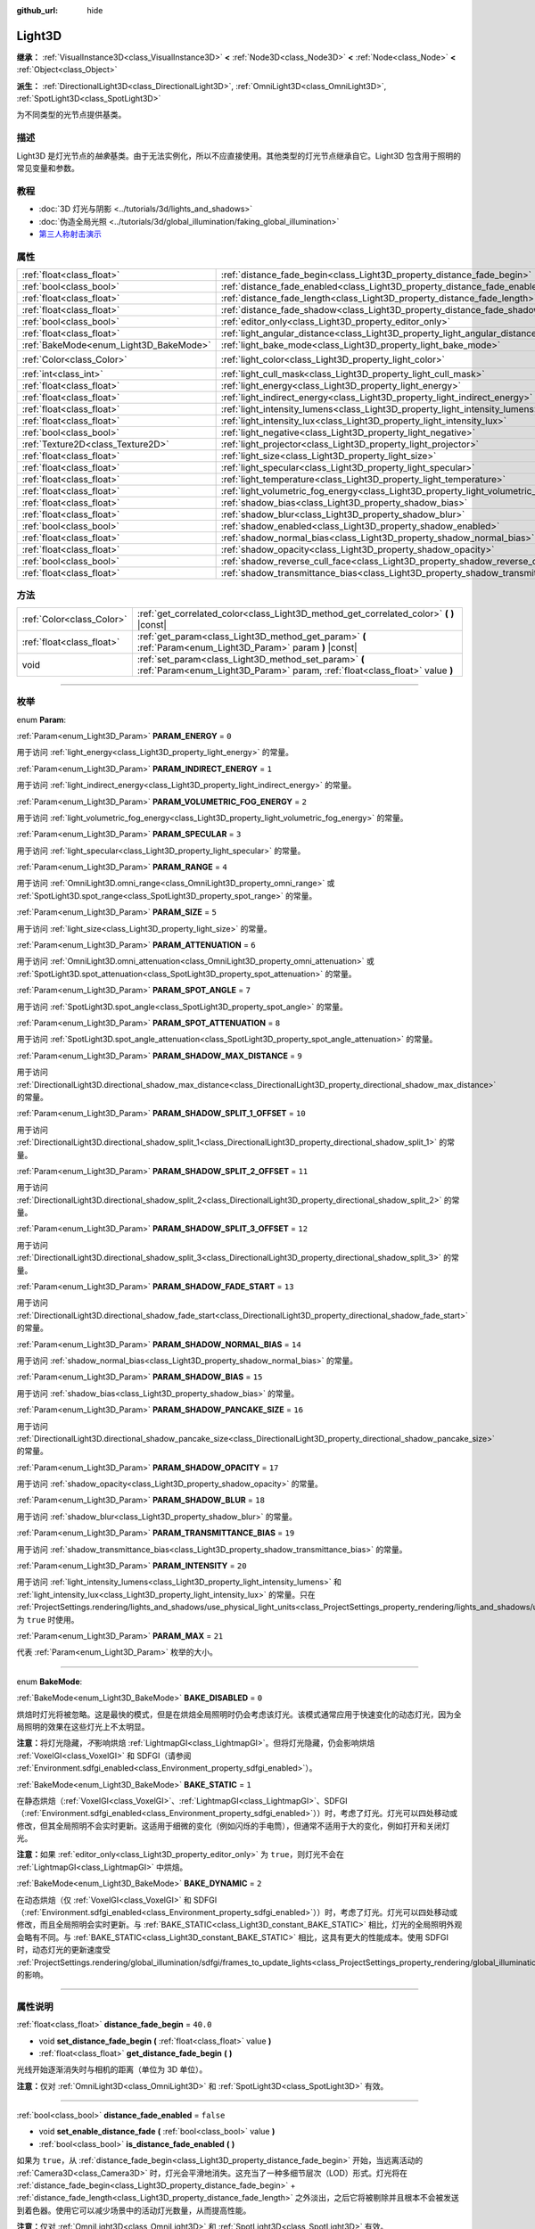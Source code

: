 :github_url: hide

.. DO NOT EDIT THIS FILE!!!
.. Generated automatically from Godot engine sources.
.. Generator: https://github.com/godotengine/godot/tree/master/doc/tools/make_rst.py.
.. XML source: https://github.com/godotengine/godot/tree/master/doc/classes/Light3D.xml.

.. _class_Light3D:

Light3D
=======

**继承：** :ref:`VisualInstance3D<class_VisualInstance3D>` **<** :ref:`Node3D<class_Node3D>` **<** :ref:`Node<class_Node>` **<** :ref:`Object<class_Object>`

**派生：** :ref:`DirectionalLight3D<class_DirectionalLight3D>`, :ref:`OmniLight3D<class_OmniLight3D>`, :ref:`SpotLight3D<class_SpotLight3D>`

为不同类型的光节点提供基类。

.. rst-class:: classref-introduction-group

描述
----

Light3D 是灯光节点的\ *抽象*\ 基类。由于无法实例化，所以不应直接使用。其他类型的灯光节点继承自它。Light3D 包含用于照明的常见变量和参数。

.. rst-class:: classref-introduction-group

教程
----

- :doc:`3D 灯光与阴影 <../tutorials/3d/lights_and_shadows>`

- :doc:`伪造全局光照 <../tutorials/3d/global_illumination/faking_global_illumination>`

- `第三人称射击演示 <https://godotengine.org/asset-library/asset/678>`__

.. rst-class:: classref-reftable-group

属性
----

.. table::
   :widths: auto

   +----------------------------------------+----------------------------------------------------------------------------------------+-----------------------+
   | :ref:`float<class_float>`              | :ref:`distance_fade_begin<class_Light3D_property_distance_fade_begin>`                 | ``40.0``              |
   +----------------------------------------+----------------------------------------------------------------------------------------+-----------------------+
   | :ref:`bool<class_bool>`                | :ref:`distance_fade_enabled<class_Light3D_property_distance_fade_enabled>`             | ``false``             |
   +----------------------------------------+----------------------------------------------------------------------------------------+-----------------------+
   | :ref:`float<class_float>`              | :ref:`distance_fade_length<class_Light3D_property_distance_fade_length>`               | ``10.0``              |
   +----------------------------------------+----------------------------------------------------------------------------------------+-----------------------+
   | :ref:`float<class_float>`              | :ref:`distance_fade_shadow<class_Light3D_property_distance_fade_shadow>`               | ``50.0``              |
   +----------------------------------------+----------------------------------------------------------------------------------------+-----------------------+
   | :ref:`bool<class_bool>`                | :ref:`editor_only<class_Light3D_property_editor_only>`                                 | ``false``             |
   +----------------------------------------+----------------------------------------------------------------------------------------+-----------------------+
   | :ref:`float<class_float>`              | :ref:`light_angular_distance<class_Light3D_property_light_angular_distance>`           | ``0.0``               |
   +----------------------------------------+----------------------------------------------------------------------------------------+-----------------------+
   | :ref:`BakeMode<enum_Light3D_BakeMode>` | :ref:`light_bake_mode<class_Light3D_property_light_bake_mode>`                         | ``2``                 |
   +----------------------------------------+----------------------------------------------------------------------------------------+-----------------------+
   | :ref:`Color<class_Color>`              | :ref:`light_color<class_Light3D_property_light_color>`                                 | ``Color(1, 1, 1, 1)`` |
   +----------------------------------------+----------------------------------------------------------------------------------------+-----------------------+
   | :ref:`int<class_int>`                  | :ref:`light_cull_mask<class_Light3D_property_light_cull_mask>`                         | ``4294967295``        |
   +----------------------------------------+----------------------------------------------------------------------------------------+-----------------------+
   | :ref:`float<class_float>`              | :ref:`light_energy<class_Light3D_property_light_energy>`                               | ``1.0``               |
   +----------------------------------------+----------------------------------------------------------------------------------------+-----------------------+
   | :ref:`float<class_float>`              | :ref:`light_indirect_energy<class_Light3D_property_light_indirect_energy>`             | ``1.0``               |
   +----------------------------------------+----------------------------------------------------------------------------------------+-----------------------+
   | :ref:`float<class_float>`              | :ref:`light_intensity_lumens<class_Light3D_property_light_intensity_lumens>`           |                       |
   +----------------------------------------+----------------------------------------------------------------------------------------+-----------------------+
   | :ref:`float<class_float>`              | :ref:`light_intensity_lux<class_Light3D_property_light_intensity_lux>`                 |                       |
   +----------------------------------------+----------------------------------------------------------------------------------------+-----------------------+
   | :ref:`bool<class_bool>`                | :ref:`light_negative<class_Light3D_property_light_negative>`                           | ``false``             |
   +----------------------------------------+----------------------------------------------------------------------------------------+-----------------------+
   | :ref:`Texture2D<class_Texture2D>`      | :ref:`light_projector<class_Light3D_property_light_projector>`                         |                       |
   +----------------------------------------+----------------------------------------------------------------------------------------+-----------------------+
   | :ref:`float<class_float>`              | :ref:`light_size<class_Light3D_property_light_size>`                                   | ``0.0``               |
   +----------------------------------------+----------------------------------------------------------------------------------------+-----------------------+
   | :ref:`float<class_float>`              | :ref:`light_specular<class_Light3D_property_light_specular>`                           | ``0.5``               |
   +----------------------------------------+----------------------------------------------------------------------------------------+-----------------------+
   | :ref:`float<class_float>`              | :ref:`light_temperature<class_Light3D_property_light_temperature>`                     |                       |
   +----------------------------------------+----------------------------------------------------------------------------------------+-----------------------+
   | :ref:`float<class_float>`              | :ref:`light_volumetric_fog_energy<class_Light3D_property_light_volumetric_fog_energy>` | ``1.0``               |
   +----------------------------------------+----------------------------------------------------------------------------------------+-----------------------+
   | :ref:`float<class_float>`              | :ref:`shadow_bias<class_Light3D_property_shadow_bias>`                                 | ``0.1``               |
   +----------------------------------------+----------------------------------------------------------------------------------------+-----------------------+
   | :ref:`float<class_float>`              | :ref:`shadow_blur<class_Light3D_property_shadow_blur>`                                 | ``1.0``               |
   +----------------------------------------+----------------------------------------------------------------------------------------+-----------------------+
   | :ref:`bool<class_bool>`                | :ref:`shadow_enabled<class_Light3D_property_shadow_enabled>`                           | ``false``             |
   +----------------------------------------+----------------------------------------------------------------------------------------+-----------------------+
   | :ref:`float<class_float>`              | :ref:`shadow_normal_bias<class_Light3D_property_shadow_normal_bias>`                   | ``2.0``               |
   +----------------------------------------+----------------------------------------------------------------------------------------+-----------------------+
   | :ref:`float<class_float>`              | :ref:`shadow_opacity<class_Light3D_property_shadow_opacity>`                           | ``1.0``               |
   +----------------------------------------+----------------------------------------------------------------------------------------+-----------------------+
   | :ref:`bool<class_bool>`                | :ref:`shadow_reverse_cull_face<class_Light3D_property_shadow_reverse_cull_face>`       | ``false``             |
   +----------------------------------------+----------------------------------------------------------------------------------------+-----------------------+
   | :ref:`float<class_float>`              | :ref:`shadow_transmittance_bias<class_Light3D_property_shadow_transmittance_bias>`     | ``0.05``              |
   +----------------------------------------+----------------------------------------------------------------------------------------+-----------------------+

.. rst-class:: classref-reftable-group

方法
----

.. table::
   :widths: auto

   +---------------------------+--------------------------------------------------------------------------------------------------------------------------------------+
   | :ref:`Color<class_Color>` | :ref:`get_correlated_color<class_Light3D_method_get_correlated_color>` **(** **)** |const|                                           |
   +---------------------------+--------------------------------------------------------------------------------------------------------------------------------------+
   | :ref:`float<class_float>` | :ref:`get_param<class_Light3D_method_get_param>` **(** :ref:`Param<enum_Light3D_Param>` param **)** |const|                          |
   +---------------------------+--------------------------------------------------------------------------------------------------------------------------------------+
   | void                      | :ref:`set_param<class_Light3D_method_set_param>` **(** :ref:`Param<enum_Light3D_Param>` param, :ref:`float<class_float>` value **)** |
   +---------------------------+--------------------------------------------------------------------------------------------------------------------------------------+

.. rst-class:: classref-section-separator

----

.. rst-class:: classref-descriptions-group

枚举
----

.. _enum_Light3D_Param:

.. rst-class:: classref-enumeration

enum **Param**:

.. _class_Light3D_constant_PARAM_ENERGY:

.. rst-class:: classref-enumeration-constant

:ref:`Param<enum_Light3D_Param>` **PARAM_ENERGY** = ``0``

用于访问 :ref:`light_energy<class_Light3D_property_light_energy>` 的常量。

.. _class_Light3D_constant_PARAM_INDIRECT_ENERGY:

.. rst-class:: classref-enumeration-constant

:ref:`Param<enum_Light3D_Param>` **PARAM_INDIRECT_ENERGY** = ``1``

用于访问 :ref:`light_indirect_energy<class_Light3D_property_light_indirect_energy>` 的常量。

.. _class_Light3D_constant_PARAM_VOLUMETRIC_FOG_ENERGY:

.. rst-class:: classref-enumeration-constant

:ref:`Param<enum_Light3D_Param>` **PARAM_VOLUMETRIC_FOG_ENERGY** = ``2``

用于访问 :ref:`light_volumetric_fog_energy<class_Light3D_property_light_volumetric_fog_energy>` 的常量。

.. _class_Light3D_constant_PARAM_SPECULAR:

.. rst-class:: classref-enumeration-constant

:ref:`Param<enum_Light3D_Param>` **PARAM_SPECULAR** = ``3``

用于访问 :ref:`light_specular<class_Light3D_property_light_specular>` 的常量。

.. _class_Light3D_constant_PARAM_RANGE:

.. rst-class:: classref-enumeration-constant

:ref:`Param<enum_Light3D_Param>` **PARAM_RANGE** = ``4``

用于访问 :ref:`OmniLight3D.omni_range<class_OmniLight3D_property_omni_range>` 或 :ref:`SpotLight3D.spot_range<class_SpotLight3D_property_spot_range>` 的常量。

.. _class_Light3D_constant_PARAM_SIZE:

.. rst-class:: classref-enumeration-constant

:ref:`Param<enum_Light3D_Param>` **PARAM_SIZE** = ``5``

用于访问 :ref:`light_size<class_Light3D_property_light_size>` 的常量。

.. _class_Light3D_constant_PARAM_ATTENUATION:

.. rst-class:: classref-enumeration-constant

:ref:`Param<enum_Light3D_Param>` **PARAM_ATTENUATION** = ``6``

用于访问 :ref:`OmniLight3D.omni_attenuation<class_OmniLight3D_property_omni_attenuation>` 或 :ref:`SpotLight3D.spot_attenuation<class_SpotLight3D_property_spot_attenuation>` 的常量。

.. _class_Light3D_constant_PARAM_SPOT_ANGLE:

.. rst-class:: classref-enumeration-constant

:ref:`Param<enum_Light3D_Param>` **PARAM_SPOT_ANGLE** = ``7``

用于访问 :ref:`SpotLight3D.spot_angle<class_SpotLight3D_property_spot_angle>` 的常量。

.. _class_Light3D_constant_PARAM_SPOT_ATTENUATION:

.. rst-class:: classref-enumeration-constant

:ref:`Param<enum_Light3D_Param>` **PARAM_SPOT_ATTENUATION** = ``8``

用于访问 :ref:`SpotLight3D.spot_angle_attenuation<class_SpotLight3D_property_spot_angle_attenuation>` 的常量。

.. _class_Light3D_constant_PARAM_SHADOW_MAX_DISTANCE:

.. rst-class:: classref-enumeration-constant

:ref:`Param<enum_Light3D_Param>` **PARAM_SHADOW_MAX_DISTANCE** = ``9``

用于访问 :ref:`DirectionalLight3D.directional_shadow_max_distance<class_DirectionalLight3D_property_directional_shadow_max_distance>` 的常量。

.. _class_Light3D_constant_PARAM_SHADOW_SPLIT_1_OFFSET:

.. rst-class:: classref-enumeration-constant

:ref:`Param<enum_Light3D_Param>` **PARAM_SHADOW_SPLIT_1_OFFSET** = ``10``

用于访问 :ref:`DirectionalLight3D.directional_shadow_split_1<class_DirectionalLight3D_property_directional_shadow_split_1>` 的常量。

.. _class_Light3D_constant_PARAM_SHADOW_SPLIT_2_OFFSET:

.. rst-class:: classref-enumeration-constant

:ref:`Param<enum_Light3D_Param>` **PARAM_SHADOW_SPLIT_2_OFFSET** = ``11``

用于访问 :ref:`DirectionalLight3D.directional_shadow_split_2<class_DirectionalLight3D_property_directional_shadow_split_2>` 的常量。

.. _class_Light3D_constant_PARAM_SHADOW_SPLIT_3_OFFSET:

.. rst-class:: classref-enumeration-constant

:ref:`Param<enum_Light3D_Param>` **PARAM_SHADOW_SPLIT_3_OFFSET** = ``12``

用于访问 :ref:`DirectionalLight3D.directional_shadow_split_3<class_DirectionalLight3D_property_directional_shadow_split_3>` 的常量。

.. _class_Light3D_constant_PARAM_SHADOW_FADE_START:

.. rst-class:: classref-enumeration-constant

:ref:`Param<enum_Light3D_Param>` **PARAM_SHADOW_FADE_START** = ``13``

用于访问 :ref:`DirectionalLight3D.directional_shadow_fade_start<class_DirectionalLight3D_property_directional_shadow_fade_start>` 的常量。

.. _class_Light3D_constant_PARAM_SHADOW_NORMAL_BIAS:

.. rst-class:: classref-enumeration-constant

:ref:`Param<enum_Light3D_Param>` **PARAM_SHADOW_NORMAL_BIAS** = ``14``

用于访问 :ref:`shadow_normal_bias<class_Light3D_property_shadow_normal_bias>` 的常量。

.. _class_Light3D_constant_PARAM_SHADOW_BIAS:

.. rst-class:: classref-enumeration-constant

:ref:`Param<enum_Light3D_Param>` **PARAM_SHADOW_BIAS** = ``15``

用于访问 :ref:`shadow_bias<class_Light3D_property_shadow_bias>` 的常量。

.. _class_Light3D_constant_PARAM_SHADOW_PANCAKE_SIZE:

.. rst-class:: classref-enumeration-constant

:ref:`Param<enum_Light3D_Param>` **PARAM_SHADOW_PANCAKE_SIZE** = ``16``

用于访问 :ref:`DirectionalLight3D.directional_shadow_pancake_size<class_DirectionalLight3D_property_directional_shadow_pancake_size>` 的常量。

.. _class_Light3D_constant_PARAM_SHADOW_OPACITY:

.. rst-class:: classref-enumeration-constant

:ref:`Param<enum_Light3D_Param>` **PARAM_SHADOW_OPACITY** = ``17``

用于访问 :ref:`shadow_opacity<class_Light3D_property_shadow_opacity>` 的常量。

.. _class_Light3D_constant_PARAM_SHADOW_BLUR:

.. rst-class:: classref-enumeration-constant

:ref:`Param<enum_Light3D_Param>` **PARAM_SHADOW_BLUR** = ``18``

用于访问 :ref:`shadow_blur<class_Light3D_property_shadow_blur>` 的常量。

.. _class_Light3D_constant_PARAM_TRANSMITTANCE_BIAS:

.. rst-class:: classref-enumeration-constant

:ref:`Param<enum_Light3D_Param>` **PARAM_TRANSMITTANCE_BIAS** = ``19``

用于访问 :ref:`shadow_transmittance_bias<class_Light3D_property_shadow_transmittance_bias>` 的常量。

.. _class_Light3D_constant_PARAM_INTENSITY:

.. rst-class:: classref-enumeration-constant

:ref:`Param<enum_Light3D_Param>` **PARAM_INTENSITY** = ``20``

用于访问 :ref:`light_intensity_lumens<class_Light3D_property_light_intensity_lumens>` 和 :ref:`light_intensity_lux<class_Light3D_property_light_intensity_lux>` 的常量。只在 :ref:`ProjectSettings.rendering/lights_and_shadows/use_physical_light_units<class_ProjectSettings_property_rendering/lights_and_shadows/use_physical_light_units>` 为 ``true`` 时使用。

.. _class_Light3D_constant_PARAM_MAX:

.. rst-class:: classref-enumeration-constant

:ref:`Param<enum_Light3D_Param>` **PARAM_MAX** = ``21``

代表 :ref:`Param<enum_Light3D_Param>` 枚举的大小。

.. rst-class:: classref-item-separator

----

.. _enum_Light3D_BakeMode:

.. rst-class:: classref-enumeration

enum **BakeMode**:

.. _class_Light3D_constant_BAKE_DISABLED:

.. rst-class:: classref-enumeration-constant

:ref:`BakeMode<enum_Light3D_BakeMode>` **BAKE_DISABLED** = ``0``

烘焙时灯光将被忽略。这是最快的模式，但是在烘焙全局照明时仍会考虑该灯光。该模式通常应用于快速变化的动态灯光，因为全局照明的效果在这些灯光上不太明显。

\ **注意：**\ 将灯光隐藏，\ *不*\ 影响烘焙 :ref:`LightmapGI<class_LightmapGI>`\ 。但将灯光隐藏，仍会影响烘焙 :ref:`VoxelGI<class_VoxelGI>` 和 SDFGI（请参阅 :ref:`Environment.sdfgi_enabled<class_Environment_property_sdfgi_enabled>`\ ）。

.. _class_Light3D_constant_BAKE_STATIC:

.. rst-class:: classref-enumeration-constant

:ref:`BakeMode<enum_Light3D_BakeMode>` **BAKE_STATIC** = ``1``

在静态烘焙（\ :ref:`VoxelGI<class_VoxelGI>`\ 、\ :ref:`LightmapGI<class_LightmapGI>`\ 、SDFGI（\ :ref:`Environment.sdfgi_enabled<class_Environment_property_sdfgi_enabled>`\ ））时，考虑了灯光。灯光可以四处移动或修改，但其全局照明不会实时更新。这适用于细微的变化（例如闪烁的手电筒），但通常不适用于大的变化，例如打开和关闭灯光。

\ **注意：**\ 如果 :ref:`editor_only<class_Light3D_property_editor_only>` 为 ``true``\ ，则灯光不会在 :ref:`LightmapGI<class_LightmapGI>` 中烘焙。

.. _class_Light3D_constant_BAKE_DYNAMIC:

.. rst-class:: classref-enumeration-constant

:ref:`BakeMode<enum_Light3D_BakeMode>` **BAKE_DYNAMIC** = ``2``

在动态烘焙（仅 :ref:`VoxelGI<class_VoxelGI>` 和 SDFGI（\ :ref:`Environment.sdfgi_enabled<class_Environment_property_sdfgi_enabled>`\ ））时，考虑了灯光。灯光可以四处移动或修改，而且全局照明会实时更新。与 :ref:`BAKE_STATIC<class_Light3D_constant_BAKE_STATIC>` 相比，灯光的全局照明外观会略有不同。与 :ref:`BAKE_STATIC<class_Light3D_constant_BAKE_STATIC>` 相比，这具有更大的性能成本。使用 SDFGI 时，动态灯光的更新速度受 :ref:`ProjectSettings.rendering/global_illumination/sdfgi/frames_to_update_lights<class_ProjectSettings_property_rendering/global_illumination/sdfgi/frames_to_update_lights>` 的影响。

.. rst-class:: classref-section-separator

----

.. rst-class:: classref-descriptions-group

属性说明
--------

.. _class_Light3D_property_distance_fade_begin:

.. rst-class:: classref-property

:ref:`float<class_float>` **distance_fade_begin** = ``40.0``

.. rst-class:: classref-property-setget

- void **set_distance_fade_begin** **(** :ref:`float<class_float>` value **)**
- :ref:`float<class_float>` **get_distance_fade_begin** **(** **)**

光线开始逐渐消失时与相机的距离（单位为 3D 单位）。

\ **注意：**\ 仅对 :ref:`OmniLight3D<class_OmniLight3D>` 和 :ref:`SpotLight3D<class_SpotLight3D>` 有效。

.. rst-class:: classref-item-separator

----

.. _class_Light3D_property_distance_fade_enabled:

.. rst-class:: classref-property

:ref:`bool<class_bool>` **distance_fade_enabled** = ``false``

.. rst-class:: classref-property-setget

- void **set_enable_distance_fade** **(** :ref:`bool<class_bool>` value **)**
- :ref:`bool<class_bool>` **is_distance_fade_enabled** **(** **)**

如果为 ``true``\ ，从 :ref:`distance_fade_begin<class_Light3D_property_distance_fade_begin>` 开始，当远离活动的 :ref:`Camera3D<class_Camera3D>` 时，灯光会平滑地消失。这充当了一种多细节层次（LOD）形式。灯光将在 :ref:`distance_fade_begin<class_Light3D_property_distance_fade_begin>` + :ref:`distance_fade_length<class_Light3D_property_distance_fade_length>` 之外淡出，之后它将被剔除并且根本不会被发送到着色器。使用它可以减少场景中的活动灯光数量，从而提高性能。

\ **注意：**\ 仅对 :ref:`OmniLight3D<class_OmniLight3D>` 和 :ref:`SpotLight3D<class_SpotLight3D>` 有效。

.. rst-class:: classref-item-separator

----

.. _class_Light3D_property_distance_fade_length:

.. rst-class:: classref-property

:ref:`float<class_float>` **distance_fade_length** = ``10.0``

.. rst-class:: classref-property-setget

- void **set_distance_fade_length** **(** :ref:`float<class_float>` value **)**
- :ref:`float<class_float>` **get_distance_fade_length** **(** **)**

灯光及其阴影消失的距离。灯光的能量和阴影的不透明度，在此距离内逐渐降低，最终完全不可见。

\ **注意：**\ 仅对 :ref:`OmniLight3D<class_OmniLight3D>` 和 :ref:`SpotLight3D<class_SpotLight3D>` 有效。

.. rst-class:: classref-item-separator

----

.. _class_Light3D_property_distance_fade_shadow:

.. rst-class:: classref-property

:ref:`float<class_float>` **distance_fade_shadow** = ``50.0``

.. rst-class:: classref-property-setget

- void **set_distance_fade_shadow** **(** :ref:`float<class_float>` value **)**
- :ref:`float<class_float>` **get_distance_fade_shadow** **(** **)**

灯光阴影截止处与相机的距离（单位为 3D 单位）。将该属性设置为低于 :ref:`distance_fade_begin<class_Light3D_property_distance_fade_begin>` + :ref:`distance_fade_length<class_Light3D_property_distance_fade_length>` 的值，以进一步提高性能，因为阴影渲染通常比光线渲染本身更昂贵。

\ **注意：**\ 仅对 :ref:`OmniLight3D<class_OmniLight3D>` 和 :ref:`SpotLight3D<class_SpotLight3D>` 有效，且仅在 :ref:`shadow_enabled<class_Light3D_property_shadow_enabled>` 为 ``true`` 时有效。

.. rst-class:: classref-item-separator

----

.. _class_Light3D_property_editor_only:

.. rst-class:: classref-property

:ref:`bool<class_bool>` **editor_only** = ``false``

.. rst-class:: classref-property-setget

- void **set_editor_only** **(** :ref:`bool<class_bool>` value **)**
- :ref:`bool<class_bool>` **is_editor_only** **(** **)**

如果为 ``true``\ ，灯光只在编辑器中出现，在运行时将不可见。如果为 ``true``\ ，则无论其 :ref:`light_bake_mode<class_Light3D_property_light_bake_mode>` 如何，灯光都不会在 :ref:`LightmapGI<class_LightmapGI>` 中进行烘焙。

.. rst-class:: classref-item-separator

----

.. _class_Light3D_property_light_angular_distance:

.. rst-class:: classref-property

:ref:`float<class_float>` **light_angular_distance** = ``0.0``

.. rst-class:: classref-property-setget

- void **set_param** **(** :ref:`Param<enum_Light3D_Param>` param, :ref:`float<class_float>` value **)**
- :ref:`float<class_float>` **get_param** **(** :ref:`Param<enum_Light3D_Param>` param **)** |const|

灯光的角度大小，单位是度。增加此值将使阴影在更远的距离处更柔和（也称为百分比更近的柔和阴影，或 PCSS）。仅适用于 :ref:`DirectionalLight3D<class_DirectionalLight3D>`\ 。作为参考，太阳距离地球大约是 ``0.5``\ 。对于启用了阴影的灯光，将此值增加到 ``0.0`` 以上，将由于 PCSS 而产生明显的性能成本。

\ **注意：**\ :ref:`light_angular_distance<class_Light3D_property_light_angular_distance>` 不受 :ref:`Node3D.scale<class_Node3D_property_scale>`\ （灯光的缩放或其父级的缩放）的影响。

\ **注意：**\ 定向光的 PCSS 仅支持 Forward+ 渲染方式，不支持 Mobile 或 Compatibility。

.. rst-class:: classref-item-separator

----

.. _class_Light3D_property_light_bake_mode:

.. rst-class:: classref-property

:ref:`BakeMode<enum_Light3D_BakeMode>` **light_bake_mode** = ``2``

.. rst-class:: classref-property-setget

- void **set_bake_mode** **(** :ref:`BakeMode<enum_Light3D_BakeMode>` value **)**
- :ref:`BakeMode<enum_Light3D_BakeMode>` **get_bake_mode** **(** **)**

灯光的烘焙模式。会影响对灯光渲染有影响的全局照明技术。见 :ref:`BakeMode<enum_Light3D_BakeMode>`\ 。

\ **注意：**\ 网格的全局照明模式也会影响全局照明渲染。见 :ref:`GeometryInstance3D.gi_mode<class_GeometryInstance3D_property_gi_mode>`\ 。

.. rst-class:: classref-item-separator

----

.. _class_Light3D_property_light_color:

.. rst-class:: classref-property

:ref:`Color<class_Color>` **light_color** = ``Color(1, 1, 1, 1)``

.. rst-class:: classref-property-setget

- void **set_color** **(** :ref:`Color<class_Color>` value **)**
- :ref:`Color<class_Color>` **get_color** **(** **)**

光的颜色。\ *过亮*\ 的颜色可用于实现与增加光的 :ref:`light_energy<class_Light3D_property_light_energy>` 相等价的结果。

.. rst-class:: classref-item-separator

----

.. _class_Light3D_property_light_cull_mask:

.. rst-class:: classref-property

:ref:`int<class_int>` **light_cull_mask** = ``4294967295``

.. rst-class:: classref-property-setget

- void **set_cull_mask** **(** :ref:`int<class_int>` value **)**
- :ref:`int<class_int>` **get_cull_mask** **(** **)**

灯光将影响所选图层中的对象。

.. rst-class:: classref-item-separator

----

.. _class_Light3D_property_light_energy:

.. rst-class:: classref-property

:ref:`float<class_float>` **light_energy** = ``1.0``

.. rst-class:: classref-property-setget

- void **set_param** **(** :ref:`Param<enum_Light3D_Param>` param, :ref:`float<class_float>` value **)**
- :ref:`float<class_float>` **get_param** **(** :ref:`Param<enum_Light3D_Param>` param **)** |const|

灯光的强度乘数（不是物理单位）。对于 :ref:`OmniLight3D<class_OmniLight3D>` 和 :ref:`SpotLight3D<class_SpotLight3D>`\ ，更改此值只会更改灯光颜色的强度，而不会更改灯光的半径。

.. rst-class:: classref-item-separator

----

.. _class_Light3D_property_light_indirect_energy:

.. rst-class:: classref-property

:ref:`float<class_float>` **light_indirect_energy** = ``1.0``

.. rst-class:: classref-property-setget

- void **set_param** **(** :ref:`Param<enum_Light3D_Param>` param, :ref:`float<class_float>` value **)**
- :ref:`float<class_float>` **get_param** **(** :ref:`Param<enum_Light3D_Param>` param **)** |const|

与间接光（光反射）一起使用的辅助乘数。与 :ref:`VoxelGI<class_VoxelGI>` 和 SDFGI 一起使用（参见 :ref:`Environment.sdfgi_enabled<class_Environment_property_sdfgi_enabled>`\ ）。

\ **注意：**\ 如果 :ref:`light_energy<class_Light3D_property_light_energy>` 等于 ``0.0``\ ，则该属性将被忽略，因为在 GI 着色器中，该灯光根本不存在。

.. rst-class:: classref-item-separator

----

.. _class_Light3D_property_light_intensity_lumens:

.. rst-class:: classref-property

:ref:`float<class_float>` **light_intensity_lumens**

.. rst-class:: classref-property-setget

- void **set_param** **(** :ref:`Param<enum_Light3D_Param>` param, :ref:`float<class_float>` value **)**
- :ref:`float<class_float>` **get_param** **(** :ref:`Param<enum_Light3D_Param>` param **)** |const|

当 :ref:`ProjectSettings.rendering/lights_and_shadows/use_physical_light_units<class_ProjectSettings_property_rendering/lights_and_shadows/use_physical_light_units>` 为 ``true`` 时，由定位灯（\ :ref:`OmniLight3D<class_OmniLight3D>` 和 :ref:`SpotLight3D<class_SpotLight3D>`\ ）使用。设置光源的强度，测量单位为流明。流明是对光通量的一种度量，它是光源在单位时间内发出的可见光总量。

对于 :ref:`SpotLight3D<class_SpotLight3D>`\ ，我们假设可见锥体之外的区域将被完美的光吸收材质包围。因此，锥体区域的表观亮度不会随着锥体大小的增大和减小而改变。

一只典型的家用灯泡的流明范围从 600 流明到 1,200 流明不等，一支蜡烛的流明约为 13 流明，而一盏路灯的流明约为 60,000 流明。

.. rst-class:: classref-item-separator

----

.. _class_Light3D_property_light_intensity_lux:

.. rst-class:: classref-property

:ref:`float<class_float>` **light_intensity_lux**

.. rst-class:: classref-property-setget

- void **set_param** **(** :ref:`Param<enum_Light3D_Param>` param, :ref:`float<class_float>` value **)**
- :ref:`float<class_float>` **get_param** **(** :ref:`Param<enum_Light3D_Param>` param **)** |const|

当 :ref:`ProjectSettings.rendering/lights_and_shadows/use_physical_light_units<class_ProjectSettings_property_rendering/lights_and_shadows/use_physical_light_units>` 为 ``true`` 时，由 :ref:`DirectionalLight3D<class_DirectionalLight3D>` 使用。设置光源的强度，测量单位为勒克斯（Lux）。勒克斯是对单位面积内光通量的度量，等于每平方米一流明。勒克斯是衡量在给定时间有多少光照射到一个表面。

在晴朗的晴天，阳光直射下的表面可能约为 100,000 勒克斯，家中的一个典型房间可能约为 50 勒克斯，而月光下的地面可能约为 0.1 勒克斯。

.. rst-class:: classref-item-separator

----

.. _class_Light3D_property_light_negative:

.. rst-class:: classref-property

:ref:`bool<class_bool>` **light_negative** = ``false``

.. rst-class:: classref-property-setget

- void **set_negative** **(** :ref:`bool<class_bool>` value **)**
- :ref:`bool<class_bool>` **is_negative** **(** **)**

如果为 ``true``\ ，则光线的效果会逆转，使区域变暗并投射明亮的阴影。

.. rst-class:: classref-item-separator

----

.. _class_Light3D_property_light_projector:

.. rst-class:: classref-property

:ref:`Texture2D<class_Texture2D>` **light_projector**

.. rst-class:: classref-property-setget

- void **set_projector** **(** :ref:`Texture2D<class_Texture2D>` value **)**
- :ref:`Texture2D<class_Texture2D>` **get_projector** **(** **)**

:ref:`Texture2D<class_Texture2D>` 由灯光投影。\ :ref:`shadow_enabled<class_Light3D_property_shadow_enabled>` 必须打开，投影仪才能工作。灯光投影仪使光线看起来像是透过彩色但透明的物体照射，几乎就像光线透过彩色玻璃照射一样。

\ **注意：**\ 不像 :ref:`BaseMaterial3D<class_BaseMaterial3D>` 的过滤器模式可以在每个材质的基础上进行调整，灯光投影仪纹理的过滤器模式是通过 :ref:`ProjectSettings.rendering/textures/light_projectors/filter<class_ProjectSettings_property_rendering/textures/light_projectors/filter>` 全局设置的。

\ **注意：**\ 灯光投影仪纹理仅支持 Forward+ 和 Mobile 渲染方法，不支持 Compatibility。

.. rst-class:: classref-item-separator

----

.. _class_Light3D_property_light_size:

.. rst-class:: classref-property

:ref:`float<class_float>` **light_size** = ``0.0``

.. rst-class:: classref-property-setget

- void **set_param** **(** :ref:`Param<enum_Light3D_Param>` param, :ref:`float<class_float>` value **)**
- :ref:`float<class_float>` **get_param** **(** :ref:`Param<enum_Light3D_Param>` param **)** |const|

灯光的大小，使用 Godot 的单位。仅适用于 :ref:`OmniLight3D<class_OmniLight3D>` 和 :ref:`SpotLight3D<class_SpotLight3D>`\ 。增加此值将使光线淡出速度变慢，并且阴影看起来更模糊（也称为百分比接近软阴影或 PCSS）。这可用于在一定程度上模拟区域光。对于启用了阴影的灯光，将此值增加到 ``0.0`` 以上，将由于 PCSS 而产生明显的性能成本。

\ **注意：**\ :ref:`light_size<class_Light3D_property_light_size>` 不受 :ref:`Node3D.scale<class_Node3D_property_scale>`\ （灯光的缩放或其父级的缩放）的影响。

\ **注意：**\ 定位光的 PCSS 仅支持 Forward+ 和 Mobile 渲染方法，不支持 Compatibility。

.. rst-class:: classref-item-separator

----

.. _class_Light3D_property_light_specular:

.. rst-class:: classref-property

:ref:`float<class_float>` **light_specular** = ``0.5``

.. rst-class:: classref-property-setget

- void **set_param** **(** :ref:`Param<enum_Light3D_Param>` param, :ref:`float<class_float>` value **)**
- :ref:`float<class_float>` **get_param** **(** :ref:`Param<enum_Light3D_Param>` param **)** |const|

受灯光影响的对象中镜面反射斑点的强度。在 ``0`` 处，灯光变成纯漫反射灯光。当不烘焙发射时，这可用于在发光表面上方放置灯光时避免不真实的反射。

.. rst-class:: classref-item-separator

----

.. _class_Light3D_property_light_temperature:

.. rst-class:: classref-property

:ref:`float<class_float>` **light_temperature**

.. rst-class:: classref-property-setget

- void **set_temperature** **(** :ref:`float<class_float>` value **)**
- :ref:`float<class_float>` **get_temperature** **(** **)**

设置光源的色温，测量单位为开尔文。这用于计算对 :ref:`light_color<class_Light3D_property_light_color>` 着色的相关色温。

阴天的太阳温度约为 6500 开尔文，晴天的太阳温度在 5500 到 6000 开尔文之间，晴天日出或日落时的太阳温度范围为 1850 开尔文左右。

.. rst-class:: classref-item-separator

----

.. _class_Light3D_property_light_volumetric_fog_energy:

.. rst-class:: classref-property

:ref:`float<class_float>` **light_volumetric_fog_energy** = ``1.0``

.. rst-class:: classref-property-setget

- void **set_param** **(** :ref:`Param<enum_Light3D_Param>` param, :ref:`float<class_float>` value **)**
- :ref:`float<class_float>` **get_param** **(** :ref:`Param<enum_Light3D_Param>` param **)** |const|

与 :ref:`light_energy<class_Light3D_property_light_energy>` 相乘的次级乘数，然后与 :ref:`Environment<class_Environment>` 的体积雾（如果启用）一起使用。如果设置为 ``0.0``\ ，将用于该灯的体积雾计算将被跳过，这可以在启用体积雾时提高大量灯光的性能。

\ **注意：**\ 除非 :ref:`Environment.volumetric_fog_temporal_reprojection_enabled<class_Environment_property_volumetric_fog_temporal_reprojection_enabled>` 被禁用（或者除非重投影的量显著降低），否则为防止短暂的动态光效与体积雾的互动性差，这些效果中使用的光应将 :ref:`light_volumetric_fog_energy<class_Light3D_property_light_volumetric_fog_energy>` 设置为 ``0.0``\ 。

.. rst-class:: classref-item-separator

----

.. _class_Light3D_property_shadow_bias:

.. rst-class:: classref-property

:ref:`float<class_float>` **shadow_bias** = ``0.1``

.. rst-class:: classref-property-setget

- void **set_param** **(** :ref:`Param<enum_Light3D_Param>` param, :ref:`float<class_float>` value **)**
- :ref:`float<class_float>` **get_param** **(** :ref:`Param<enum_Light3D_Param>` param **)** |const|

用于调整阴影表现。值太小会导致自阴影（“阴影失真”），而值太大会导致阴影与之分离（“阴影悬浮”）。根据需要进行调整。

.. rst-class:: classref-item-separator

----

.. _class_Light3D_property_shadow_blur:

.. rst-class:: classref-property

:ref:`float<class_float>` **shadow_blur** = ``1.0``

.. rst-class:: classref-property-setget

- void **set_param** **(** :ref:`Param<enum_Light3D_Param>` param, :ref:`float<class_float>` value **)**
- :ref:`float<class_float>` **get_param** **(** :ref:`Param<enum_Light3D_Param>` param **)** |const|

模糊阴影的边缘。可用于隐藏低分辨率阴影贴图中的像素伪影。高值会影响性能，使阴影看起来有颗粒感，并可能导致其他不需要的伪影。尽量保持接近默认值。

.. rst-class:: classref-item-separator

----

.. _class_Light3D_property_shadow_enabled:

.. rst-class:: classref-property

:ref:`bool<class_bool>` **shadow_enabled** = ``false``

.. rst-class:: classref-property-setget

- void **set_shadow** **(** :ref:`bool<class_bool>` value **)**
- :ref:`bool<class_bool>` **has_shadow** **(** **)**

如果为 ``true``\ ，则灯光将投射实时阴影。这具有显著的性能成本。仅当阴影渲染对场景外观产生明显影响时，才启用阴影渲染，并考虑在远离 :ref:`Camera3D<class_Camera3D>` 时使用 :ref:`distance_fade_enabled<class_Light3D_property_distance_fade_enabled>` 隐藏该灯光。

.. rst-class:: classref-item-separator

----

.. _class_Light3D_property_shadow_normal_bias:

.. rst-class:: classref-property

:ref:`float<class_float>` **shadow_normal_bias** = ``2.0``

.. rst-class:: classref-property-setget

- void **set_param** **(** :ref:`Param<enum_Light3D_Param>` param, :ref:`float<class_float>` value **)**
- :ref:`float<class_float>` **get_param** **(** :ref:`Param<enum_Light3D_Param>` param **)** |const|

通过对象的法线，将查找偏移到阴影贴图中。这可用于在不使用 :ref:`shadow_bias<class_Light3D_property_shadow_bias>` 的情况下，减少自身阴影伪影。在实践中，这个值应该与 :ref:`shadow_bias<class_Light3D_property_shadow_bias>` 一起调整，以尽可能减少伪影。

.. rst-class:: classref-item-separator

----

.. _class_Light3D_property_shadow_opacity:

.. rst-class:: classref-property

:ref:`float<class_float>` **shadow_opacity** = ``1.0``

.. rst-class:: classref-property-setget

- void **set_param** **(** :ref:`Param<enum_Light3D_Param>` param, :ref:`float<class_float>` value **)**
- :ref:`float<class_float>` **get_param** **(** :ref:`Param<enum_Light3D_Param>` param **)** |const|

渲染灯光的阴影贴图时使用的不透明度。低于 ``1.0`` 的值会使光线透过阴影出现。这可以用于以较低的性能成本，伪造全局照明。

.. rst-class:: classref-item-separator

----

.. _class_Light3D_property_shadow_reverse_cull_face:

.. rst-class:: classref-property

:ref:`bool<class_bool>` **shadow_reverse_cull_face** = ``false``

.. rst-class:: classref-property-setget

- void **set_shadow_reverse_cull_face** **(** :ref:`bool<class_bool>` value **)**
- :ref:`bool<class_bool>` **get_shadow_reverse_cull_face** **(** **)**

如果为 ``true``\ ，则反转网格的背面剔除。可用于一个背后有灯光的平面网格。如果需要在该网格的两侧投射阴影，请使用 :ref:`GeometryInstance3D.SHADOW_CASTING_SETTING_DOUBLE_SIDED<class_GeometryInstance3D_constant_SHADOW_CASTING_SETTING_DOUBLE_SIDED>`\ ，将该网格设置为使用双面阴影。

.. rst-class:: classref-item-separator

----

.. _class_Light3D_property_shadow_transmittance_bias:

.. rst-class:: classref-property

:ref:`float<class_float>` **shadow_transmittance_bias** = ``0.05``

.. rst-class:: classref-property-setget

- void **set_param** **(** :ref:`Param<enum_Light3D_Param>` param, :ref:`float<class_float>` value **)**
- :ref:`float<class_float>` **get_param** **(** :ref:`Param<enum_Light3D_Param>` param **)** |const|

.. container:: contribute

	目前没有这个属性的描述。请帮我们\ :ref:`贡献一个 <doc_updating_the_class_reference>`\ ！

.. rst-class:: classref-section-separator

----

.. rst-class:: classref-descriptions-group

方法说明
--------

.. _class_Light3D_method_get_correlated_color:

.. rst-class:: classref-method

:ref:`Color<class_Color>` **get_correlated_color** **(** **)** |const|

返回给定 :ref:`light_temperature<class_Light3D_property_light_temperature>` 下的理想化黑体的 :ref:`Color<class_Color>`\ 。该值是根据 :ref:`light_temperature<class_Light3D_property_light_temperature>` 在内部计算得出的。该 :ref:`Color<class_Color>` 在被发送到 :ref:`RenderingServer<class_RenderingServer>` 之前，将乘以 :ref:`light_color<class_Light3D_property_light_color>`\ 。

.. rst-class:: classref-item-separator

----

.. _class_Light3D_method_get_param:

.. rst-class:: classref-method

:ref:`float<class_float>` **get_param** **(** :ref:`Param<enum_Light3D_Param>` param **)** |const|

返回指定的 :ref:`Param<enum_Light3D_Param>` 参数的值。

.. rst-class:: classref-item-separator

----

.. _class_Light3D_method_set_param:

.. rst-class:: classref-method

void **set_param** **(** :ref:`Param<enum_Light3D_Param>` param, :ref:`float<class_float>` value **)**

设置指定的 :ref:`Param<enum_Light3D_Param>` 参数的值。

.. |virtual| replace:: :abbr:`virtual (本方法通常需要用户覆盖才能生效。)`
.. |const| replace:: :abbr:`const (本方法没有副作用。不会修改该实例的任何成员变量。)`
.. |vararg| replace:: :abbr:`vararg (本方法除了在此处描述的参数外，还能够继续接受任意数量的参数。)`
.. |constructor| replace:: :abbr:`constructor (本方法用于构造某个类型。)`
.. |static| replace:: :abbr:`static (调用本方法无需实例，所以可以直接使用类名调用。)`
.. |operator| replace:: :abbr:`operator (本方法描述的是使用本类型作为左操作数的有效操作符。)`
.. |bitfield| replace:: :abbr:`BitField (这个值是由下列标志构成的位掩码整数。)`
